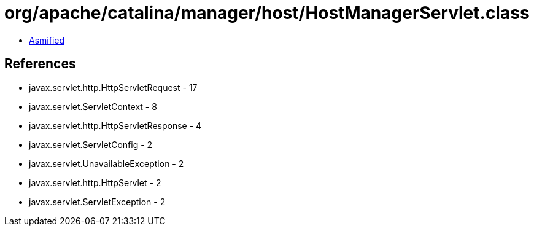 = org/apache/catalina/manager/host/HostManagerServlet.class

 - link:HostManagerServlet-asmified.java[Asmified]

== References

 - javax.servlet.http.HttpServletRequest - 17
 - javax.servlet.ServletContext - 8
 - javax.servlet.http.HttpServletResponse - 4
 - javax.servlet.ServletConfig - 2
 - javax.servlet.UnavailableException - 2
 - javax.servlet.http.HttpServlet - 2
 - javax.servlet.ServletException - 2
